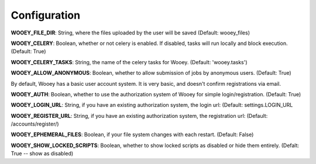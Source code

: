 Configuration
=============

**WOOEY\_FILE\_DIR**: String, where the files uploaded by the user will
be saved (Default: wooey\_files)

**WOOEY\_CELERY**: Boolean, whether or not celery is enabled. If
disabled, tasks will run locally and block execution. (Default: True)

**WOOEY\_CELERY\_TASKS**: String, the name of the celery tasks for
Wooey. (Default: 'wooey.tasks')

**WOOEY\_ALLOW\_ANONYMOUS**: Boolean, whether to allow submission of
jobs by anonymous users. (Default: True)

By default, Wooey has a basic user account system. It is very basic, and
doesn't confirm registrations via email.

**WOOEY\_AUTH**: Boolean, whether to use the authorization system of
Wooey for simple login/registration. (Default: True)

**WOOEY\_LOGIN\_URL**: String, if you have an existing authorization
system, the login url: (Default: settings.LOGIN\_URL

**WOOEY\_REGISTER\_URL**: String, if you have an existing authorization
system, the registration url: (Default: /accounts/register/)

**WOOEY\_EPHEMERAL\_FILES**: Boolean, if your file system changes with
each restart. (Default: False)

**WOOEY\_SHOW\_LOCKED\_SCRIPTS**: Boolean, whether to show locked
scripts as disabled or hide them entirely. (Defalt: True -- show as
disabled)
